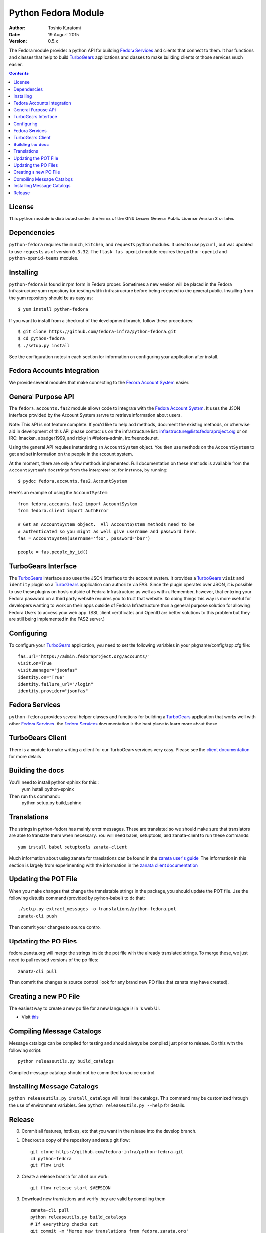 ====================
Python Fedora Module
====================

:Author: Toshio Kuratomi
:Date: 19 August 2015
:Version: 0.5.x

The Fedora module provides a python API for building `Fedora Services`_ and
clients that connect to them.  It has functions and classes that help to build
TurboGears_ applications and classes to make building clients of those
services much easier.

.. _`Fedora Services`: doc/service.html
.. _TurboGears: http://www.turbogears.org

.. contents::


License
=======

This python module is distributed under the terms of the GNU Lesser General
Public License Version 2 or later.


Dependencies
============

``python-fedora`` requires the ``munch``, ``kitchen``, and ``requests`` python
modules.  It used to use ``pycurl``, but was updated to use ``requests`` as of
version ``0.3.32``.
The ``flask_fas_openid`` module requires the ``python-openid`` and 
``python-openid-teams`` modules.


Installing
==========

``python-fedora`` is found in rpm form in Fedora proper.  Sometimes a new
version will be placed in the Fedora Infrastructure yum repository for testing
within Infrastructure before being released to the general public.  Installing
from the yum repository should be as easy as::

	 $ yum install python-fedora

If you want to install from a checkout of the development branch, follow these
procedures::

     $ git clone https://github.com/fedora-infra/python-fedora.git
     $ cd python-fedora
     $ ./setup.py install

See the configuration notes in each section for information on configuring
your application after install.


Fedora Accounts Integration
===========================

We provide several modules that make connecting to the `Fedora Account
System`_ easier.

.. _`Fedora Account System`: https://fedorahosted.org/fas

General Purpose API
===================
The ``fedora.accounts.fas2`` module allows code to integrate with the `Fedora
Account System`_. It uses the JSON interface provided by the Account System
servre to retrieve information about users.

Note: This API is not feature complete. If you'd like to help add methods,
document the existing methods, or otherwise aid in development of this API
please contact us on the infrastructure list: infrastructure@lists.fedoraproject.org
or on IRC: lmacken, abadger1999, and ricky in #fedora-admin, irc.freenode.net.

Using the general API requires instantiating an ``AccountSystem`` object. You
then use methods on the ``AccountSystem`` to get and set information on the
people in the account system.

At the moment, there are only a few methods implemented. Full documentation on
these methods is available from the ``AccountSystem``'s docstrings from the
interpreter or, for instance, by running::

    $ pydoc fedora.accounts.fas2.AccountSystem

Here's an example of using the ``AccountSystem``::

	from fedora.accounts.fas2 import AccountSystem
	from fedora.client import AuthError
	
	# Get an AccountSystem object.  All AccountSystem methods need to be
	# authenticated so you might as well give username and password here.
	fas = AccountSystem(username='foo', password='bar')

	people = fas.people_by_id()

TurboGears Interface
====================

The TurboGears_ interface also uses the JSON interface to the account system.
It provides a TurboGears_ ``visit`` and ``identity`` plugin so a TurboGears_
application can authorize via FAS. Since the plugin operates over JSON, it is
possible to use these plugins on hosts outside of Fedora Infrastructure as
well as within.  Remember, however, that entering your Fedora password on a
third party website requires you to trust that website. So doing things this
way is more useful for developers wanting to work on their apps outside of
Fedora Infrastructure than a general purpose solution for allowing Fedora
Users to access your web app. (SSL client certificates and OpenID are better
solutions to this problem but they are still being implemented in the FAS2
server.)

Configuring
===========
To configure your TurboGears_ application, you need to set the following
variables in your pkgname/config/app.cfg file::

    fas.url='https://admin.fedoraproject.org/accounts/'
    visit.on=True
    visit.manager="jsonfas"
    identity.on="True"
    identity.failure_url="/login"
    identity.provider="jsonfas"


Fedora Services
===============

``python-fedora`` provides several helper classes and functions for building a
TurboGears_ application that works well with other `Fedora Services`_.  the
`Fedora Services`_ documentation is the best place to learn more about these.


TurboGears Client
=================
There is a module to make writing a client for our TurboGears services very
easy.  Please see the `client documentation`_ for more details

.. _`client documentation`: doc/client.rst


Building the docs
=================

You'll need to install python-sphinx for this::
  yum install python-sphinx

Then run this command::
  python setup.py build_sphinx


Translations
============

The strings in python-fedora has mainly error messages.  These are translated
so we should make sure that translators are able to translate them when
necessary.  You will need babel, setuptools, and zanata-client to run these
commands::
   yum install babel setuptools zanata-client

Much information about using zanata for translations can be found in the
`zanata user's guide`_.  The information in this section is largely from
experimenting with the information in the `zanata client documentation`_

.. _`zanata user's guide`: http://zanata.readthedocs.org
.. _`zanata client documentation`: http://zanata-client.readthedocs.org/en/latest/

Updating the POT File
=====================

When you make changes that change the translatable strings in the package, you
should update the POT file.  Use the following distutils command (provided by
python-babel) to do that::
  ./setup.py extract_messages -o translations/python-fedora.pot
  zanata-cli push

Then commit your changes to source control.

Updating the PO Files
=====================

fedora.zanata.org will merge the strings inside the pot file with the already
translated strings.  To merge these, we just need to pull revised versions of
the po files::
  zanata-cli pull

Then commit the changes to source control (look for any brand new PO files that
zanata may have created).

Creating a new PO File
======================

The easiest way to create a new po file for a new language is in 's
web UI.

* Visit `this <https://fedora.zanata.org/iteration/view/python-fedora>`_

Compiling Message Catalogs
==========================

Message catalogs can be compiled for testing and should always be compiled
just prior to release.  Do this with the following script::
  python releaseutils.py build_catalogs

Compiled message catalogs should not be committed to source control.

Installing Message Catalogs
===========================

``python releaseutils.py install_catalogs`` will install the catalogs.  This
command may be customized through the use of environment variables.  See ``python
releaseutils.py --help`` for details.


Release
=======

0. Commit all features, hotfixes, etc that you want in the release into the
   develop branch.

1. Checkout a copy of the repository and setup git flow::

          git clone https://github.com/fedora-infra/python-fedora.git
          cd python-fedora
          git flow init

2. Create a release branch for all of our work::

          git flow release start $VERSION

3. Download new translations and verify they are valid by compiling them::
  
          zanata-cli pull
          python releaseutils.py build_catalogs
          # If everything checks out
          git commit -m 'Merge new translations from fedora.zanata.org'

4. Make sure that the NEWS file is accurate (use `git log` if needed).

5. Update python-fedora.spec and fedora/release.py with the new version
   information.::

         #Make edits to python-fedora.spec and release.py
         git commit

6. Make sure the docs are proper and publish them::

         # Build docs and check for errors
         python setup.py build_sphinx
         # pypi
         python setup.py upload_docs

7. Push the release branch to the server::

        # Update files
        git flow release publish $VERSION

8. Go to a temporary directory and checkout a copy of the release::
     
        cd ..
        git clone git@github.com:fedora-infra/python-fedora.git release
        cd release
        git checkout release/$VERSION

9. Create the tarball in this clean checkout::

        python setup.py sdist

10. copy the dist/python-fedora-VERSION.tar.gz and python-fedora.spec files to
    where you build Fedora RPMS.  Do a test build::

        cp dist/python-fedora-*.tar.gz python-fedora.spec /srv/git/python-fedora/
        pushd /srv/git/python-fedora/
        fedpkg switch-branch master
        make mockbuild

11. Make sure the build completes.  Run rpmlint on the results.  Install and
    test the new packages::

        rpmlint *rpm
        sudo rpm -Uvh *noarch.rpm

     [test]

12. When satisfied that the build works, create a fresh tarball and upload to
    pypi::

        popd   # Back to the release directory
        python setup.py sdist upload --sign

13. copy the same tarball to fedorahosted.  The directory to upload to is
    slightly different for fedorahosted admins vs normal fedorahosted users:
    Admin::

        scp dist/python-fedora*tar.gz* fedorahosted.org:/srv/web/releases/p/y/python-fedora/

    Normal contributor::

        scp dist/python-fedora*tar.gz* fedorahosted.org:python-fedora

14. mark the release as finished in git::

        cd ../python-fedora
        git flow release finish $VERSION
        git push --all
        git push --tags

15. Finish building and pushing packages for Fedora.
